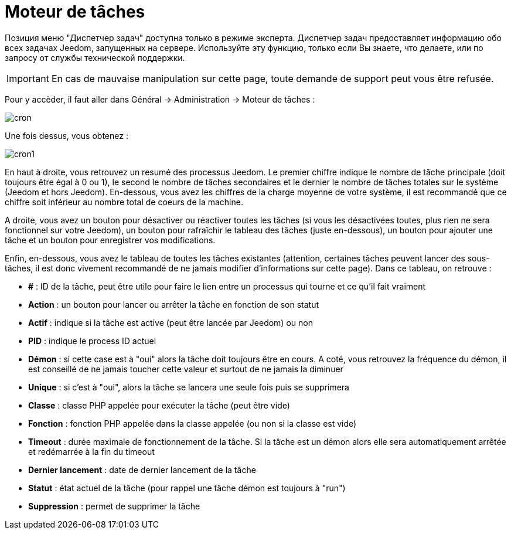 = Moteur de tâches

Позиция меню "Диспетчер задач" доступна только в режиме эксперта. Диспетчер задач предоставляет информацию обо всех задачах Jeedom, запущенных на сервере. Используйте эту функцию, только если Вы знаете, что делаете, или по запросу от службы технической поддержки.

[IMPORTANT]
En cas de mauvaise manipulation sur cette page, toute demande de support peut vous être refusée.

Pour y accèder, il faut aller dans Général -> Administration -> Moteur de tâches : 

image::../images/cron.JPG[]

Une fois dessus, vous obtenez :

image::../images/cron1.JPG[]

En haut à droite, vous retrouvez un resumé des processus Jeedom. Le premier chiffre indique le nombre de tâche principale (doit toujours être égal à 0 ou 1), le second le nombre de tâches secondaires et le dernier le nombre de tâches totales sur le système (Jeedom et hors Jeedom).
En-dessous, vous avez les chiffres de la charge moyenne de votre système, il est recommandé que ce chiffre soit inférieur au nombre total de coeurs de la machine.

A droite, vous avez un bouton pour désactiver ou réactiver toutes les tâches (si vous les désactivées toutes, plus rien ne sera fonctionnel sur votre Jeedom), un bouton pour rafraîchir le tableau des tâches (juste en-dessous), un bouton pour ajouter une tâche et un bouton pour enregistrer vos modifications.

Enfin, en-dessous, vous avez le tableau de toutes les tâches existantes (attention, certaines tâches peuvent lancer des sous-tâches, il est donc vivement recommandé de ne jamais modifier d'informations sur cette page). Dans ce tableau, on retrouve : 

* *#* : ID de la tâche, peut être utile pour faire le lien entre un processus qui tourne et ce qu'il fait vraiment
* *Action* : un bouton pour lancer ou arrêter la tâche en fonction de son statut
* *Actif* : indique si la tâche est active (peut être lancée par Jeedom) ou non
* *PID* : indique le process ID actuel
* *Démon* : si cette case est à "oui" alors la tâche doit toujours être en cours. A coté, vous retrouvez la fréquence du démon, il est conseillé de ne jamais toucher cette valeur et surtout de ne jamais la diminuer
* *Unique* : si c'est à "oui", alors la tâche se lancera une seule fois puis se supprimera
* *Classe* : classe PHP appelée pour exécuter la tâche (peut être vide)
* *Fonction* : fonction  PHP appelée dans la classe appelée (ou non si la classe est vide) 
* *Timeout* : durée maximale de fonctionnement de la tâche. Si la tâche est un démon alors elle sera automatiquement arrêtée et redémarrée à la fin du timeout
* *Dernier lancement* : date de dernier lancement de la tâche
* *Statut* : état actuel de la tâche (pour rappel une tâche démon est toujours à "run")
* *Suppression* : permet de supprimer la tâche